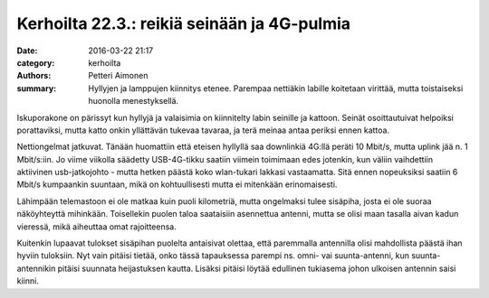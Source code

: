 Kerhoilta 22.3.: reikiä seinään ja 4G-pulmia
############################################

:date: 2016-03-22 21:17
:category: kerhoilta
:authors: Petteri Aimonen
:summary: Hyllyjen ja lamppujen kiinnitys etenee. Parempaa nettiäkin labille koitetaan virittää, mutta toistaiseksi huonolla menestyksellä.

Iskuporakone on pärissyt kun hyllyjä ja valaisimia on kiinnitelty labin seinille ja kattoon. Seinät osoittautuivat helpoiksi porattaviksi, mutta katto onkin yllättävän tukevaa tavaraa, ja terä meinaa antaa periksi ennen kattoa.

.. image:: /blogimg/20160322_pora.jpg

Nettiongelmat jatkuvat. Tänään huomattiin että eteisen hyllyllä saa downlinkiä 4G:llä peräti 10 Mbit/s, mutta uplink jää n. 1 Mbit/s:iin. Jo viime viikolla säädetty USB-4G-tikku saatiin viimein toimimaan edes jotenkin, kun väliin vaihdettiin aktiivinen usb-jatkojohto - mutta hetken päästä koko wlan-tukari lakkasi vastaamatta. Sitä ennen nopeuksiksi saatiin 6 Mbit/s kumpaankin suuntaan, mikä on kohtuullisesti mutta ei mitenkään erinomaisesti.

Lähimpään telemastoon ei ole matkaa kuin puoli kilometriä, mutta ongelmaksi tulee sisäpiha, josta ei ole suoraa näköyhteyttä mihinkään. Toisellekin puolen taloa saataisiin asennettua antenni, mutta se olisi maan tasalla aivan kadun vieressä, mikä aiheuttaa omat rajoitteensa.

.. image:: /blogimg/20160322_kartta.png

Kuitenkin lupaavat tulokset sisäpihan puolelta antaisivat olettaa, että paremmalla antennilla olisi mahdollista päästä ihan hyviin tuloksiin. Nyt vain pitäisi tietää, onko tässä tapauksessa parempi ns. omni- vai suunta-antenni, kun suunta-antennikin pitäisi suunnata heijastuksen kautta. Lisäksi pitäisi löytää edullinen tukiasema johon ulkoisen antennin saisi kiinni.

